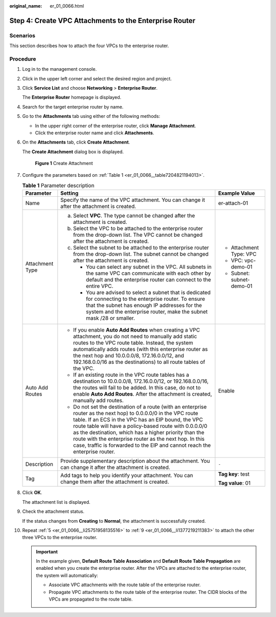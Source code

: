 :original_name: er_01_0066.html

.. _er_01_0066:

Step 4: Create VPC Attachments to the Enterprise Router
=======================================================

Scenarios
---------

This section describes how to attach the four VPCs to the enterprise router.

Procedure
---------

#. Log in to the management console.

#. Click |image1| in the upper left corner and select the desired region and project.

#. Click **Service List** and choose **Networking** > **Enterprise Router**.

   The **Enterprise Router** homepage is displayed.

#. Search for the target enterprise router by name.

#. .. _er_01_0066__li25751958135516:

   Go to the **Attachments** tab using either of the following methods:

   -  In the upper right corner of the enterprise router, click **Manage Attachment**.
   -  Click the enterprise router name and click **Attachments**.

#. On the **Attachments** tab, click **Create Attachment**.

   The **Create Attachment** dialog box is displayed.


   .. figure:: /_static/images/en-us_image_0000001723035633.png
      :alt: **Figure 1** Create Attachment

      **Figure 1** Create Attachment

#. Configure the parameters based on :ref:`Table 1 <er_01_0066__table7204821194013>`.

   .. _er_01_0066__table7204821194013:

   .. table:: **Table 1** Parameter description

      +-----------------------+-------------------------------------------------------------------------------------------------------------------------------------------------------------------------------------------------------------------------------------------------------------------------------------------------------------------------------------------------------------------------------------------------------------------------------------+---------------------------+
      | Parameter             | Setting                                                                                                                                                                                                                                                                                                                                                                                                                             | Example Value             |
      +=======================+=====================================================================================================================================================================================================================================================================================================================================================================================================================================+===========================+
      | Name                  | Specify the name of the VPC attachment. You can change it after the attachment is created.                                                                                                                                                                                                                                                                                                                                          | er-attach-01              |
      +-----------------------+-------------------------------------------------------------------------------------------------------------------------------------------------------------------------------------------------------------------------------------------------------------------------------------------------------------------------------------------------------------------------------------------------------------------------------------+---------------------------+
      | Attachment Type       | a. Select **VPC**. The type cannot be changed after the attachment is created.                                                                                                                                                                                                                                                                                                                                                      | -  Attachment Type: VPC   |
      |                       | b. Select the VPC to be attached to the enterprise router from the drop-down list. The VPC cannot be changed after the attachment is created.                                                                                                                                                                                                                                                                                       | -  VPC: vpc-demo-01       |
      |                       | c. Select the subnet to be attached to the enterprise router from the drop-down list. The subnet cannot be changed after the attachment is created.                                                                                                                                                                                                                                                                                 | -  Subnet: subnet-demo-01 |
      |                       |                                                                                                                                                                                                                                                                                                                                                                                                                                     |                           |
      |                       |    -  You can select any subnet in the VPC. All subnets in the same VPC can communicate with each other by default and the enterprise router can connect to the entire VPC.                                                                                                                                                                                                                                                         |                           |
      |                       |    -  You are advised to select a subnet that is dedicated for connecting to the enterprise router. To ensure that the subnet has enough IP addresses for the system and the enterprise router, make the subnet mask /28 or smaller.                                                                                                                                                                                                |                           |
      +-----------------------+-------------------------------------------------------------------------------------------------------------------------------------------------------------------------------------------------------------------------------------------------------------------------------------------------------------------------------------------------------------------------------------------------------------------------------------+---------------------------+
      | Auto Add Routes       | -  If you enable **Auto Add Routes** when creating a VPC attachment, you do not need to manually add static routes to the VPC route table. Instead, the system automatically adds routes (with this enterprise router as the next hop and 10.0.0.0/8, 172.16.0.0/12, and 192.168.0.0/16 as the destinations) to all route tables of the VPC.                                                                                        | Enable                    |
      |                       | -  If an existing route in the VPC route tables has a destination to 10.0.0.0/8, 172.16.0.0/12, or 192.168.0.0/16, the routes will fail to be added. In this case, do not to enable **Auto Add Routes**. After the attachment is created, manually add routes.                                                                                                                                                                      |                           |
      |                       | -  Do not set the destination of a route (with an enterprise router as the next hop) to 0.0.0.0/0 in the VPC route table. If an ECS in the VPC has an EIP bound, the VPC route table will have a policy-based route with 0.0.0.0/0 as the destination, which has a higher priority than the route with the enterprise router as the next hop. In this case, traffic is forwarded to the EIP and cannot reach the enterprise router. |                           |
      +-----------------------+-------------------------------------------------------------------------------------------------------------------------------------------------------------------------------------------------------------------------------------------------------------------------------------------------------------------------------------------------------------------------------------------------------------------------------------+---------------------------+
      | Description           | Provide supplementary description about the attachment. You can change it after the attachment is created.                                                                                                                                                                                                                                                                                                                          | ``-``                     |
      +-----------------------+-------------------------------------------------------------------------------------------------------------------------------------------------------------------------------------------------------------------------------------------------------------------------------------------------------------------------------------------------------------------------------------------------------------------------------------+---------------------------+
      | Tag                   | Add tags to help you identify your attachment. You can change them after the attachment is created.                                                                                                                                                                                                                                                                                                                                 | **Tag key**: test         |
      |                       |                                                                                                                                                                                                                                                                                                                                                                                                                                     |                           |
      |                       |                                                                                                                                                                                                                                                                                                                                                                                                                                     | **Tag value**: 01         |
      +-----------------------+-------------------------------------------------------------------------------------------------------------------------------------------------------------------------------------------------------------------------------------------------------------------------------------------------------------------------------------------------------------------------------------------------------------------------------------+---------------------------+

#. Click **OK**.

   The attachment list is displayed.

#. .. _er_01_0066__li1377219211383:

   Check the attachment status.

   If the status changes from **Creating** to **Normal**, the attachment is successfully created.

#. Repeat :ref:`5 <er_01_0066__li25751958135516>` to :ref:`9 <er_01_0066__li1377219211383>` to attach the other three VPCs to the enterprise router.

   .. important::

      In the example given, **Default Route Table Association** and **Default Route Table Propagation** are enabled when you create the enterprise router. After the VPCs are attached to the enterprise router, the system will automatically:

      -  Associate VPC attachments with the route table of the enterprise router.
      -  Propagate VPC attachments to the route table of the enterprise router. The CIDR blocks of the VPCs are propagated to the route table.

.. |image1| image:: /_static/images/en-us_image_0000001190483836.png
